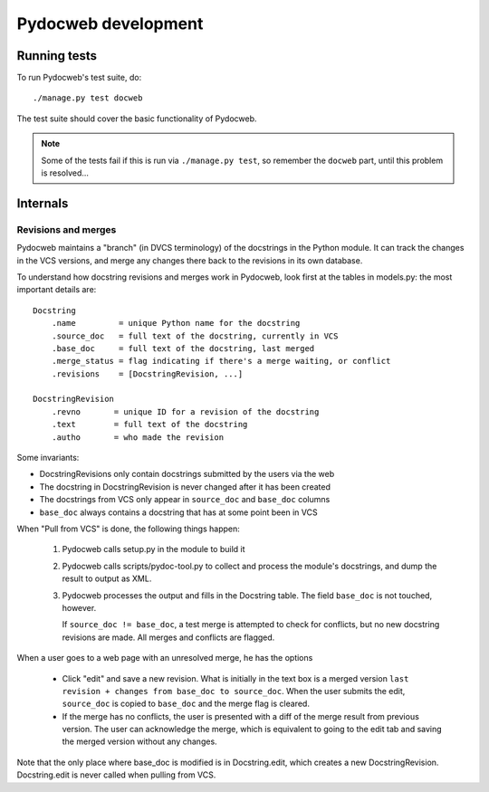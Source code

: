 ====================
Pydocweb development
====================

Running tests
=============

To run Pydocweb's test suite, do::

    ./manage.py test docweb

The test suite should cover the basic functionality of Pydocweb.

.. note:: Some of the tests fail if this is run via ``./manage.py test``,
          so remember the ``docweb`` part, until this problem is resolved...

Internals
=========

Revisions and merges
--------------------

Pydocweb maintains a "branch" (in DVCS terminology) of the docstrings in
the Python module. It can track the changes in the VCS versions, and merge
any changes there back to the revisions in its own database.

To understand how docstring revisions and merges work in Pydocweb, look first at
the tables in models.py: the most important details are::

    Docstring
        .name         = unique Python name for the docstring
        .source_doc   = full text of the docstring, currently in VCS
        .base_doc     = full text of the docstring, last merged
        .merge_status = flag indicating if there's a merge waiting, or conflict
        .revisions    = [DocstringRevision, ...]

    DocstringRevision
        .revno       = unique ID for a revision of the docstring
        .text        = full text of the docstring
        .autho       = who made the revision

Some invariants:

- DocstringRevisions only contain docstrings submitted by the users via the web
- The docstring in DocstringRevision is never changed after it has been created
- The docstrings from VCS only appear in ``source_doc`` and ``base_doc`` columns
- ``base_doc`` always contains a docstring that has at some point been in VCS

When "Pull from VCS" is done, the following things happen:

  1. Pydocweb calls setup.py in the module to build it
  2. Pydocweb calls scripts/pydoc-tool.py to collect and process the module's
     docstrings, and dump the result to output as XML.
  3. Pydocweb processes the output and fills in the Docstring table.
     The field ``base_doc`` is not touched, however.
  
     If ``source_doc != base_doc``, a test merge is attempted to check for
     conflicts, but no new docstring revisions are made. All merges and
     conflicts are flagged.

When a user goes to a web page with an unresolved merge, he has the options

  - Click "edit" and save a new revision. What is initially in the text box
    is a merged version ``last revision + changes from base_doc to source_doc``.
    When the user submits the edit, ``source_doc`` is copied to ``base_doc``
    and the merge flag is cleared.

  - If the merge has no conflicts, the user is presented with a diff of
    the merge result from previous version. The user can acknowledge
    the merge, which is equivalent to going to the edit tab and saving
    the merged version without any changes.

Note that the only place where base_doc is modified is in Docstring.edit,
which creates a new DocstringRevision. Docstring.edit is never called
when pulling from VCS.

